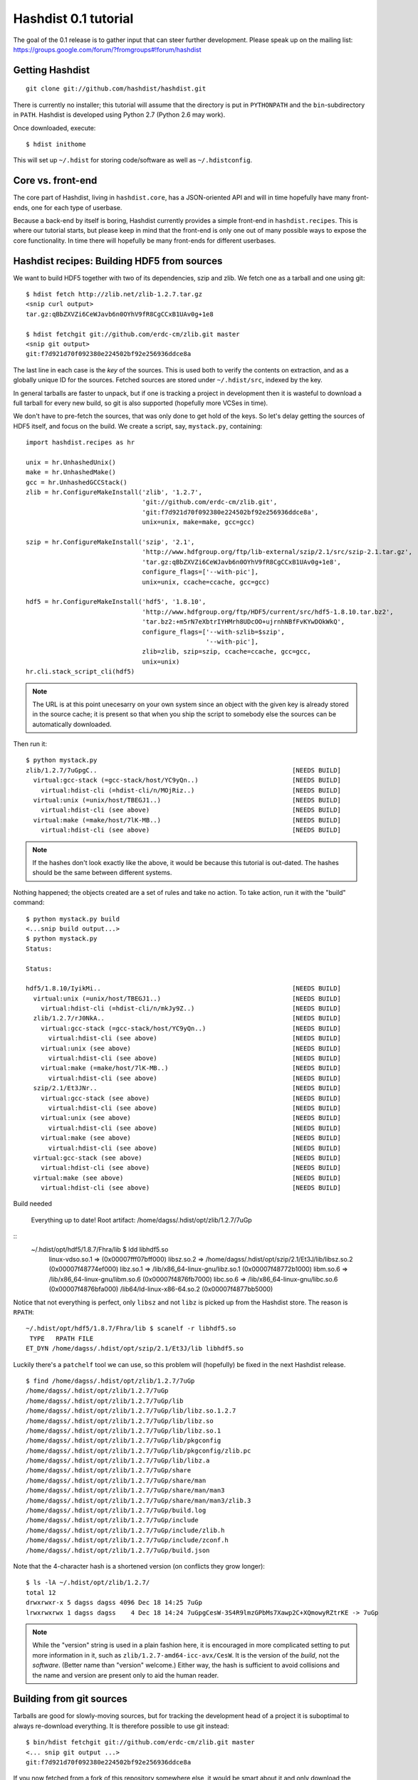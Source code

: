 Hashdist 0.1 tutorial
========================

The goal of the 0.1 release is to gather input that can steer further
development. Please speak up on the mailing list:
https://groups.google.com/forum/?fromgroups#!forum/hashdist



Getting Hashdist
----------------

::

    git clone git://github.com/hashdist/hashdist.git

There is currently no installer; this tutorial will assume
that the directory is put in ``PYTHONPATH`` and the ``bin``-subdirectory
in ``PATH``. Hashdist is developed using Python 2.7 (Python 2.6 may work).

Once downloaded, execute::

    $ hdist inithome

This will set up ``~/.hdist`` for storing code/software as well as ``~/.hdistconfig``.

Core vs. front-end
------------------

The core part of Hashdist, living in ``hashdist.core``,
has a JSON-oriented API and will in time hopefully have many
front-ends, one for each type of userbase.

Because a back-end by itself is boring, Hashdist currently provides
a simple front-end in ``hashdist.recipes``. This is where our tutorial
starts, but please keep in mind that the front-end is only one out of
many possible ways to expose the core functionality.
In time there will hopefully be many front-ends for different
userbases.

Hashdist recipes: Building HDF5 from sources
--------------------------------------------

We want to build HDF5 together with two of its dependencies, szip and
zlib.  We fetch one as a tarball and one using git::

    $ hdist fetch http://zlib.net/zlib-1.2.7.tar.gz
    <snip curl output>
    tar.gz:qBbZXVZi6CeWJavb6n0OYhV9fR8CgCCxB1UAv0g+1e8

    $ hdist fetchgit git://github.com/erdc-cm/zlib.git master
    <snip git output>
    git:f7d921d70f092380e224502bf92e256936ddce8a

The last line in each case is the `key` of the sources. This is used
both to verify the contents on extraction, and as a
globally unique ID for the sources.  Fetched sources are stored under
``~/.hdist/src``, indexed by the key.

In general tarballs are faster to unpack, but if one is tracking a
project in development then it is wasteful to download a full tarball
for every new build, so git is also supported (hopefully more VCSes
in time).

We don't have to pre-fetch the sources, that was only done to get hold
of the keys. So let's delay getting the sources of HDF5 itself, and
focus on the build. We create a script, say, ``mystack.py``,
containing::

    import hashdist.recipes as hr

    unix = hr.UnhashedUnix()
    make = hr.UnhashedMake()
    gcc = hr.UnhashedGCCStack()
    zlib = hr.ConfigureMakeInstall('zlib', '1.2.7',
                                   'git://github.com/erdc-cm/zlib.git',
                                   'git:f7d921d70f092380e224502bf92e256936ddce8a',
                                   unix=unix, make=make, gcc=gcc)

    szip = hr.ConfigureMakeInstall('szip', '2.1',
                                   'http://www.hdfgroup.org/ftp/lib-external/szip/2.1/src/szip-2.1.tar.gz',
                                   'tar.gz:qBbZXVZi6CeWJavb6n0OYhV9fR8CgCCxB1UAv0g+1e8',
                                   configure_flags=['--with-pic'],
                                   unix=unix, ccache=ccache, gcc=gcc)
    
    hdf5 = hr.ConfigureMakeInstall('hdf5', '1.8.10',
                                   'http://www.hdfgroup.org/ftp/HDF5/current/src/hdf5-1.8.10.tar.bz2',
                                   'tar.bz2:+m5rN7eXbtrIYHMrh8UDcOO+ujrnhNBfFvKYwDOkWkQ',
                                   configure_flags=['--with-szlib=$szip',
                                                    '--with-pic'],
                                   zlib=zlib, szip=szip, ccache=ccache, gcc=gcc,
                                   unix=unix)
    hr.cli.stack_script_cli(hdf5)

.. note::
   The URL is at this point unecesarry on your own system since an object
   with the given key is already stored in the source cache; it is present
   so that when you ship the script to somebody else the sources can be
   automatically downloaded.

Then run it::

    $ python mystack.py
    zlib/1.2.7/7uGpgC..                                                    [NEEDS BUILD]
      virtual:gcc-stack (=gcc-stack/host/YC9yQn..)                         [NEEDS BUILD]
        virtual:hdist-cli (=hdist-cli/n/MOjRiz..)                          [NEEDS BUILD]
      virtual:unix (=unix/host/TBEGJ1..)                                   [NEEDS BUILD]
        virtual:hdist-cli (see above)                                      [NEEDS BUILD]
      virtual:make (=make/host/7lK-MB..)                                   [NEEDS BUILD]
        virtual:hdist-cli (see above)                                      [NEEDS BUILD]

.. note::
   If the hashes don't look exactly like the above, it would be because
   this tutorial is out-dated. The hashes should be the same between
   different systems.

Nothing happened; the objects created are a set of rules and take
no action. To take action, run it with the "build" command::

    $ python mystack.py build
    <...snip build output...>
    $ python mystack.py
    Status:
    
    Status:
    
    hdf5/1.8.10/IyikMi..                                                   [NEEDS BUILD]
      virtual:unix (=unix/host/TBEGJ1..)                                   [NEEDS BUILD]
        virtual:hdist-cli (=hdist-cli/n/mkJy9Z..)                          [NEEDS BUILD]
      zlib/1.2.7/rJ0NkA..                                                  [NEEDS BUILD]
        virtual:gcc-stack (=gcc-stack/host/YC9yQn..)                       [NEEDS BUILD]
          virtual:hdist-cli (see above)                                    [NEEDS BUILD]
        virtual:unix (see above)                                           [NEEDS BUILD]
          virtual:hdist-cli (see above)                                    [NEEDS BUILD]
        virtual:make (=make/host/7lK-MB..)                                 [NEEDS BUILD]
          virtual:hdist-cli (see above)                                    [NEEDS BUILD]
      szip/2.1/Et3JNr..                                                    [NEEDS BUILD]
        virtual:gcc-stack (see above)                                      [NEEDS BUILD]
          virtual:hdist-cli (see above)                                    [NEEDS BUILD]
        virtual:unix (see above)                                           [NEEDS BUILD]
          virtual:hdist-cli (see above)                                    [NEEDS BUILD]
        virtual:make (see above)                                           [NEEDS BUILD]
          virtual:hdist-cli (see above)                                    [NEEDS BUILD]
      virtual:gcc-stack (see above)                                        [NEEDS BUILD]
        virtual:hdist-cli (see above)                                      [NEEDS BUILD]
      virtual:make (see above)                                             [NEEDS BUILD]
        virtual:hdist-cli (see above)                                      [NEEDS BUILD]

Build needed
    
    Everything up to date!
    Root artifact: /home/dagss/.hdist/opt/zlib/1.2.7/7uGp

::
    ~/.hdist/opt/hdf5/1.8.7/Fhra/lib $ ldd libhdf5.so
        linux-vdso.so.1 =>  (0x00007fff07bff000)
        libsz.so.2 => /home/dagss/.hdist/opt/szip/2.1/Et3J/lib/libsz.so.2 (0x00007f48774ef000)
        libz.so.1 => /lib/x86_64-linux-gnu/libz.so.1 (0x00007f48772b1000)
        libm.so.6 => /lib/x86_64-linux-gnu/libm.so.6 (0x00007f4876fb7000)
        libc.so.6 => /lib/x86_64-linux-gnu/libc.so.6 (0x00007f4876bfa000)
        /lib64/ld-linux-x86-64.so.2 (0x00007f4877bb5000)

Notice that not everything is perfect, only ``libsz`` and not ``libz``
is picked up from the Hashdist store. The reason is ``RPATH``::

    ~/.hdist/opt/hdf5/1.8.7/Fhra/lib $ scanelf -r libhdf5.so
     TYPE   RPATH FILE 
    ET_DYN /home/dagss/.hdist/opt/szip/2.1/Et3J/lib libhdf5.so 

Luckily there's a ``patchelf`` tool we can use, so this problem will
(hopefully) be fixed in the next Hashdist release.


::

    $ find /home/dagss/.hdist/opt/zlib/1.2.7/7uGp
    /home/dagss/.hdist/opt/zlib/1.2.7/7uGp
    /home/dagss/.hdist/opt/zlib/1.2.7/7uGp/lib
    /home/dagss/.hdist/opt/zlib/1.2.7/7uGp/lib/libz.so.1.2.7
    /home/dagss/.hdist/opt/zlib/1.2.7/7uGp/lib/libz.so
    /home/dagss/.hdist/opt/zlib/1.2.7/7uGp/lib/libz.so.1
    /home/dagss/.hdist/opt/zlib/1.2.7/7uGp/lib/pkgconfig
    /home/dagss/.hdist/opt/zlib/1.2.7/7uGp/lib/pkgconfig/zlib.pc
    /home/dagss/.hdist/opt/zlib/1.2.7/7uGp/lib/libz.a
    /home/dagss/.hdist/opt/zlib/1.2.7/7uGp/share
    /home/dagss/.hdist/opt/zlib/1.2.7/7uGp/share/man
    /home/dagss/.hdist/opt/zlib/1.2.7/7uGp/share/man/man3
    /home/dagss/.hdist/opt/zlib/1.2.7/7uGp/share/man/man3/zlib.3
    /home/dagss/.hdist/opt/zlib/1.2.7/7uGp/build.log
    /home/dagss/.hdist/opt/zlib/1.2.7/7uGp/include
    /home/dagss/.hdist/opt/zlib/1.2.7/7uGp/include/zlib.h
    /home/dagss/.hdist/opt/zlib/1.2.7/7uGp/include/zconf.h
    /home/dagss/.hdist/opt/zlib/1.2.7/7uGp/build.json

Note that the 4-character hash is a shortened version (on conflicts they grow longer)::

    $ ls -lA ~/.hdist/opt/zlib/1.2.7/
    total 12
    drwxrwxr-x 5 dagss dagss 4096 Dec 18 14:25 7uGp
    lrwxrwxrwx 1 dagss dagss    4 Dec 18 14:24 7uGpgCesW-3S4R9lmzGPbMs7Xawp2C+XQmowyRZtrKE -> 7uGp

.. note::
   While the "version" string is used in a plain fashion here, it is
   encouraged in more complicated setting to put more information in it, such as
   ``zlib/1.2.7-amd64-icc-avx/CesW``. It is the version of the *build*, not the
   *software*. (Better name than "version" welcome.) Either way, the hash
   is sufficient to avoid collisions and the name and version are present
   only to aid the human reader.

Building from git sources
-------------------------

Tarballs are good for slowly-moving sources, but for tracking the development head
of a project it is suboptimal to always re-download everything. It is therefore
possible to use git instead::

    $ bin/hdist fetchgit git://github.com/erdc-cm/zlib.git master
    <... snip git output ...>
    git:f7d921d70f092380e224502bf92e256936ddce8a

If you now fetched from a fork of this repository
somewhere else, it would be smart about it and only download the
differences, independent of the repository URI.

The only changes needed to ``mystack.py`` are in the two strings identifying
the sources::

    zlib = hr.ConfigureMakeInstall('zlib', '1.2.7',
                                   'git://github.com/erdc-cm/zlib.git',
                                   'git:f7d921d70f092380e224502bf92e256936ddce8a',
                                   unix=unix, make=make, gcc=gcc)

At this point, the hash changes, triggering a rebuild::

    zlib/1.2.7/HJ6q65..                                                    [NEEDS BUILD]
      virtual:gcc-stack (=gcc-stack/host/YC9yQn..)                         [OK]
        virtual:hdist-cli (=hdist-cli/n/MOjRiz..)                          [OK]
    <...snip>

After the build this version co-exists on disk together with the
version built from the tarball::

    $ ls -lA ~/.hdist/opt/zlib/1.2.7
    total 8
    drwxrwxr-x 5 dagss dagss 4096 Dec 18 16:12 7uGp
    lrwxrwxrwx 1 dagss dagss    4 Dec 18 16:12 7uGpgCesW-3S4R9lmzGPbMs7Xawp2C+XQmowyRZtrKE -> 7uGp
    drwxrwxr-x 5 dagss dagss 4096 Dec 18 16:12 rJ0N
    lrwxrwxrwx 1 dagss dagss    4 Dec 18 16:12 rJ0NkAflxanVYyiwFMwz5oqcUcG2VhcX0S-7Sqi76l0 -> rJ0N

Consequences
------------

Note that at this point one can change the script back, and the "rebuild"
is instant, merely as a side-effect of the hashes being the same
as in a previous build. This is a very powerful feature, because it
means that simply by putting ``mystack.py`` under git control,
one can jump around between different software stacks using git.

Peeking under the hood
''''''''''''''''''''''

It is instructive to have a look at that ``build.json`` file (up to pretty-formatting)::

    {
        "name" : "zlib", 
        "version" : "1.2.7"
        "sources" : [
            {
                "key" : "tar.gz:+pychjjvuMuO9eTdVFPkVXUeHFMLFZXu1Gbhvpt+JsU", 
                "strip" : 1, 
                "target" : "."
            }
        ]
        "dependencies" : [
            {"ref": "gcc", "id": "virtual:gcc-stack"},
            {"ref": "make", "id": "virtual:make"},
            {"ref": "unix", "id": "virtual:unix"}
        ],
        "env" : {},
        "files" : [], 
        "parameters" : {}, 
        "commands" : [
            ["./configure", "--prefix=${TARGET}"], 
            ["make"],
            ["make install"]
        ],
    }

``build.json`` is essentially a domain-specific language to launch a reproducible
build process. The 
